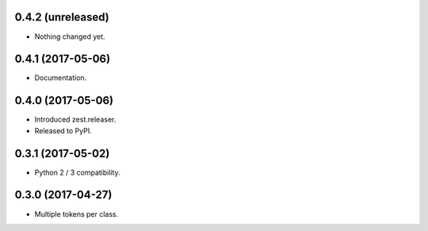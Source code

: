 0.4.2 (unreleased)
------------------

- Nothing changed yet.


0.4.1 (2017-05-06)
------------------

- Documentation.


0.4.0 (2017-05-06)
------------------

- Introduced zest.releaser.
- Released to PyPI.


0.3.1 (2017-05-02)
------------------

- Python 2 / 3 compatibility.


0.3.0 (2017-04-27)
------------------

- Multiple tokens per class.
